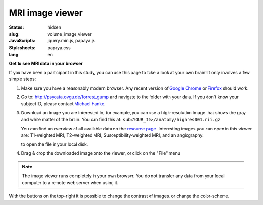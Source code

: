 MRI image viewer
****************

:status: hidden
:slug: volume_image_viewer
:JavaScripts: jquery.min.js, papaya.js
:Stylesheets: papaya.css
:lang: en

**Get to see MRI data in your browser**

If you have been a participant in this study, you can use this page to take a
look at your own brain! It only involves a few simple steps:

1. Make sure you have a reasonably modern browser. Any recent version of `Google
   Chrome`_ or Firefox_ should work.
2. Go to: http://psydata.ovgu.de/forrest_gump and navigate to the folder with
   your data. If you don't know your subject ID, please contact `Michael Hanke`_.
3. Download an image you are interested in, for example, you can use a
   high-resolution image that shows the gray and white matter of the brain. You
   can find this at: ``sub<YOUR_ID>/anatomy/highres001.nii.gz``

   You can find an overview of all available data on the
   `resource page <{filename}/pages/resources.rst>`_. Interesting images you can
   open in this viewer are: T1-weighted MRI, T2-weighted MRI,
   Susceptibility-weighted MRI, and an angiography.

   to open the file in your local disk.

.. _Google Chrome: http://www.google.com/chrome
.. _Firefox: http://www.mozilla.org/de/firefox
.. _Michael Hanke: mailto:michael.hanke@gmail.com

4. Drag & drop the downloaded image onto the viewer, or click on the "File" menu

.. note::

   The image viewer runs completely in your own browser. You do not transfer
   any data from your local computer to a remote web server when using it.

.. raw:: html

  <script type="text/javascript">
      var params = [];
      params["worldSpace"] = false;
      params["expandable"] = true;
      params["kioskMode"] = false;
  </script>

  <div class="row">
    <div class="col-md-12">
      <div class="papaya" data-params="params"></div>
    </div><!-- /.col-md-12 -->
  </div><!-- /.row -->

With the buttons on the top-right it is possible to change the contrast of
images, or change the color-scheme.
